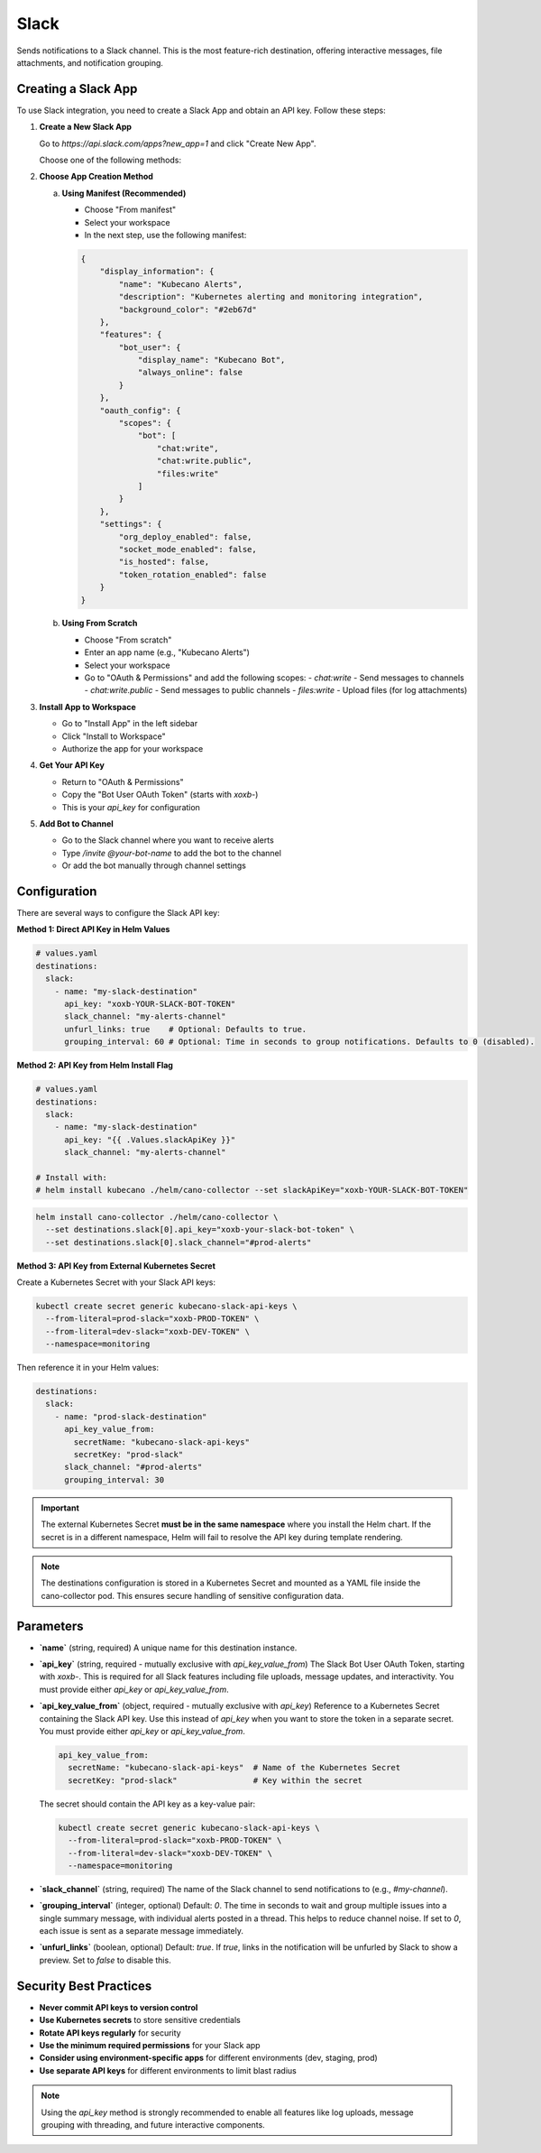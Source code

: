 Slack
=====

Sends notifications to a Slack channel. This is the most feature-rich destination, offering interactive messages, file attachments, and notification grouping.

Creating a Slack App
--------------------

To use Slack integration, you need to create a Slack App and obtain an API key. Follow these steps:

1. **Create a New Slack App**
   
   Go to `https://api.slack.com/apps?new_app=1` and click "Create New App".
   
   Choose one of the following methods:

2. **Choose App Creation Method**
   
   a. **Using Manifest (Recommended)**
   
      - Choose "From manifest"
      - Select your workspace
      - In the next step, use the following manifest:

      .. code-block:: json

          {
              "display_information": {
                  "name": "Kubecano Alerts",
                  "description": "Kubernetes alerting and monitoring integration",
                  "background_color": "#2eb67d"
              },
              "features": {
                  "bot_user": {
                      "display_name": "Kubecano Bot",
                      "always_online": false
                  }
              },
              "oauth_config": {
                  "scopes": {
                      "bot": [
                          "chat:write",
                          "chat:write.public",
                          "files:write"
                      ]
                  }
              },
              "settings": {
                  "org_deploy_enabled": false,
                  "socket_mode_enabled": false,
                  "is_hosted": false,
                  "token_rotation_enabled": false
              }
          }

   b. **Using From Scratch**
   
      - Choose "From scratch"
      - Enter an app name (e.g., "Kubecano Alerts")
      - Select your workspace
      - Go to "OAuth & Permissions" and add the following scopes:
        - `chat:write` - Send messages to channels
        - `chat:write.public` - Send messages to public channels
        - `files:write` - Upload files (for log attachments)

3. **Install App to Workspace**
   
   - Go to "Install App" in the left sidebar
   - Click "Install to Workspace"
   - Authorize the app for your workspace

4. **Get Your API Key**
   
   - Return to "OAuth & Permissions"
   - Copy the "Bot User OAuth Token" (starts with `xoxb-`)
   - This is your `api_key` for configuration

5. **Add Bot to Channel**
   
   - Go to the Slack channel where you want to receive alerts
   - Type `/invite @your-bot-name` to add the bot to the channel
   - Or add the bot manually through channel settings

Configuration
-------------

There are several ways to configure the Slack API key:

**Method 1: Direct API Key in Helm Values**

.. code-block:: yaml

    # values.yaml
    destinations:
      slack:
        - name: "my-slack-destination"
          api_key: "xoxb-YOUR-SLACK-BOT-TOKEN"
          slack_channel: "my-alerts-channel"
          unfurl_links: true    # Optional: Defaults to true.
          grouping_interval: 60 # Optional: Time in seconds to group notifications. Defaults to 0 (disabled).

**Method 2: API Key from Helm Install Flag**

.. code-block:: yaml

    # values.yaml
    destinations:
      slack:
        - name: "my-slack-destination"
          api_key: "{{ .Values.slackApiKey }}"
          slack_channel: "my-alerts-channel"

    # Install with:
    # helm install kubecano ./helm/cano-collector --set slackApiKey="xoxb-YOUR-SLACK-BOT-TOKEN"

.. code-block:: bash

    helm install cano-collector ./helm/cano-collector \
      --set destinations.slack[0].api_key="xoxb-your-slack-bot-token" \
      --set destinations.slack[0].slack_channel="#prod-alerts"

**Method 3: API Key from External Kubernetes Secret**

Create a Kubernetes Secret with your Slack API keys:

.. code-block:: bash

    kubectl create secret generic kubecano-slack-api-keys \
      --from-literal=prod-slack="xoxb-PROD-TOKEN" \
      --from-literal=dev-slack="xoxb-DEV-TOKEN" \
      --namespace=monitoring

Then reference it in your Helm values:

.. code-block:: yaml

    destinations:
      slack:
        - name: "prod-slack-destination"
          api_key_value_from:
            secretName: "kubecano-slack-api-keys"
            secretKey: "prod-slack"
          slack_channel: "#prod-alerts"
          grouping_interval: 30

.. important::

   The external Kubernetes Secret **must be in the same namespace** where you install the Helm chart. 
   If the secret is in a different namespace, Helm will fail to resolve the API key during template rendering.

.. note::

   The destinations configuration is stored in a Kubernetes Secret and mounted as a YAML file inside the cano-collector pod. This ensures secure handling of sensitive configuration data.

Parameters
----------

-   **`name`** (string, required)
    A unique name for this destination instance.

-   **`api_key`** (string, required - mutually exclusive with `api_key_value_from`)
    The Slack Bot User OAuth Token, starting with `xoxb-`. This is required for all Slack features including file uploads, message updates, and interactivity. You must provide either `api_key` or `api_key_value_from`.

-   **`api_key_value_from`** (object, required - mutually exclusive with `api_key`)
    Reference to a Kubernetes Secret containing the Slack API key. Use this instead of `api_key` when you want to store the token in a separate secret. You must provide either `api_key` or `api_key_value_from`.
    
    .. code-block:: yaml
    
        api_key_value_from:
          secretName: "kubecano-slack-api-keys"  # Name of the Kubernetes Secret
          secretKey: "prod-slack"                # Key within the secret
    
    The secret should contain the API key as a key-value pair:
    
    .. code-block:: bash
    
        kubectl create secret generic kubecano-slack-api-keys \
          --from-literal=prod-slack="xoxb-PROD-TOKEN" \
          --from-literal=dev-slack="xoxb-DEV-TOKEN" \
          --namespace=monitoring

-   **`slack_channel`** (string, required)
    The name of the Slack channel to send notifications to (e.g., `#my-channel`).

-   **`grouping_interval`** (integer, optional)
    Default: `0`. The time in seconds to wait and group multiple issues into a single summary message, with individual alerts posted in a thread. This helps to reduce channel noise. If set to `0`, each issue is sent as a separate message immediately.

-   **`unfurl_links`** (boolean, optional)
    Default: `true`. If `true`, links in the notification will be unfurled by Slack to show a preview. Set to `false` to disable this.

Security Best Practices
-----------------------

- **Never commit API keys to version control**
- **Use Kubernetes secrets** to store sensitive credentials
- **Rotate API keys regularly** for security
- **Use the minimum required permissions** for your Slack app
- **Consider using environment-specific apps** for different environments (dev, staging, prod)
- **Use separate API keys** for different environments to limit blast radius

.. note::
    Using the `api_key` method is strongly recommended to enable all features like log uploads, message grouping with threading, and future interactive components. 